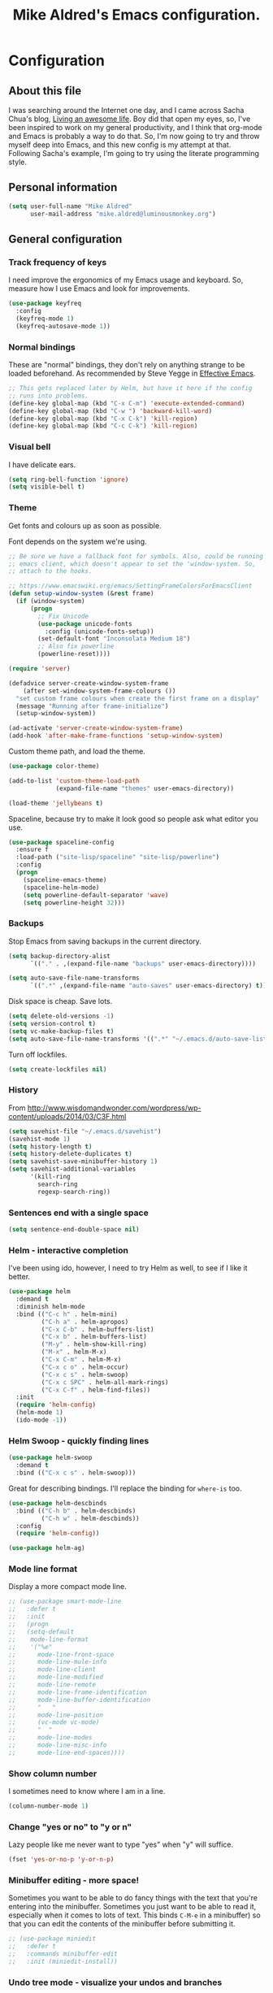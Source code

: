 #+TITLE: Mike Aldred's Emacs configuration.

* Configuration
** About this file
<<babel-init>>

I was searching around the Internet one day, and I came across Sacha
Chua's blog, [[http://sachachua.com/blog/][Living an awesome life]]. Boy did that open my eyes, so,
I've been inspired to work on my general productivity, and I think
that org-mode and Emacs is probably a way to do that. So, I'm now
going to try and throw myself deep into Emacs, and this new config is
my attempt at that. Following Sacha's example, I'm going to try using
the literate programming style.

** Personal information

#+BEGIN_SRC emacs-lisp
  (setq user-full-name "Mike Aldred"
        user-mail-address "mike.aldred@luminousmonkey.org")
#+END_SRC

** General configuration
*** Track frequency of keys
I need improve the ergonomics of my Emacs usage and keyboard. So, measure how I use Emacs and look for improvements.

#+begin_src emacs-lisp
  (use-package keyfreq
    :config
    (keyfreq-mode 1)
    (keyfreq-autosave-mode 1))
#+end_src

*** Normal bindings

These are "normal" bindings, they don't rely on anything strange to be
loaded beforehand. As recommended by Steve Yegge in [[https://sites.google.com/site/steveyegge2/effective-emacs][Effective Emacs]].

#+BEGIN_SRC emacs-lisp
  ;; This gets replaced later by Helm, but have it here if the config
  ;; runs into problems.
  (define-key global-map (kbd "C-x C-m") 'execute-extended-command)
  (define-key global-map (kbd "C-w ") 'backward-kill-word)
  (define-key global-map (kbd "C-x C-k") 'kill-region)
  (define-key global-map (kbd "C-c C-k") 'kill-region)
#+END_SRC

*** Visual bell

I have delicate ears.

#+BEGIN_SRC emacs-lisp
  (setq ring-bell-function 'ignore)
  (setq visible-bell t)
#+END_SRC

*** Theme
Get fonts and colours up as soon as possible.

Font depends on the system we're using.
#+BEGIN_SRC emacs-lisp
  ;; Be sure we have a fallback font for symbols. Also, could be running
  ;; emacs client, which doesn't appear to set the 'window-system. So,
  ;; attach to the hooks.

  ;; https://www.emacswiki.org/emacs/SettingFrameColorsForEmacsClient
  (defun setup-window-system (&rest frame)
    (if (window-system)
        (progn
          ;; Fix Unicode
          (use-package unicode-fonts
            :config (unicode-fonts-setup))
          (set-default-font "Inconsolata Medium 18")
          ;; Also fix powerline
          (powerline-reset))))

  (require 'server)

  (defadvice server-create-window-system-frame
      (after set-window-system-frame-colours ())
    "set custom frame colours when create the first frame on a display"
    (message "Running after frame-initialize")
    (setup-window-system))

  (ad-activate 'server-create-window-system-frame)
  (add-hook 'after-make-frame-functions 'setup-window-system)
#+END_SRC

Custom theme path, and load the theme.
#+BEGIN_SRC emacs-lisp
  (use-package color-theme)

  (add-to-list 'custom-theme-load-path
               (expand-file-name "themes" user-emacs-directory))

  (load-theme 'jellybeans t)
#+END_SRC

Spaceline, because try to make it look good so people ask what editor you use.

#+begin_src emacs-lisp
  (use-package spaceline-config
    :ensure f
    :load-path ("site-lisp/spaceline" "site-lisp/powerline")
    :config
    (progn
      (spaceline-emacs-theme)
      (spaceline-helm-mode)
      (setq powerline-default-separator 'wave)
      (setq powerline-height 32)))
#+end_src

*** Backups

Stop Emacs from saving backups in the current directory.

#+BEGIN_SRC emacs-lisp
  (setq backup-directory-alist
        `(("." . ,(expand-file-name "backups" user-emacs-directory))))

  (setq auto-save-file-name-transforms
        `((".*" ,(expand-file-name "auto-saves" user-emacs-directory) t)))
#+END_SRC

Disk space is cheap. Save lots.

#+BEGIN_SRC emacs-lisp
(setq delete-old-versions -1)
(setq version-control t)
(setq vc-make-backup-files t)
(setq auto-save-file-name-transforms '((".*" "~/.emacs.d/auto-save-list/" t)))
#+END_SRC

Turn off lockfiles.

#+begin_src emacs-lisp
  (setq create-lockfiles nil)
#+end_src

*** History

From http://www.wisdomandwonder.com/wordpress/wp-content/uploads/2014/03/C3F.html
#+BEGIN_SRC emacs-lisp
(setq savehist-file "~/.emacs.d/savehist")
(savehist-mode 1)
(setq history-length t)
(setq history-delete-duplicates t)
(setq savehist-save-minibuffer-history 1)
(setq savehist-additional-variables
      '(kill-ring
        search-ring
        regexp-search-ring))
#+END_SRC

*** Sentences end with a single space

#+BEGIN_SRC emacs-lisp
(setq sentence-end-double-space nil)
#+END_SRC

*** Helm - interactive completion
I've been using ido, however, I need to try Helm as well, to see if I
like it better.

#+BEGIN_SRC emacs-lisp
  (use-package helm
    :demand t
    :diminish helm-mode
    :bind (("C-c h" . helm-mini)
           ("C-h a" . helm-apropos)
           ("C-x C-b" . helm-buffers-list)
           ("C-x b" . helm-buffers-list)
           ("M-y" . helm-show-kill-ring)
           ("M-x" . helm-M-x)
           ("C-x C-m" . helm-M-x)
           ("C-x c o" . helm-occur)
           ("C-x c s" . helm-swoop)
           ("C-x c SPC" . helm-all-mark-rings)
           ("C-x C-f" . helm-find-files))
    :init
    (require 'helm-config)
    (helm-mode 1)
    (ido-mode -1))
#+END_SRC

*** Helm Swoop - quickly finding lines

#+begin_src emacs-lisp
  (use-package helm-swoop
    :demand t
    :bind (("C-x c s" . helm-swoop)))
#+end_src

Great for describing bindings. I'll replace the binding for =where-is= too.

#+BEGIN_SRC emacs-lisp
  (use-package helm-descbinds
    :bind (("C-h b" . helm-descbinds)
           ("C-h w" . helm-descbinds))
    :config
    (require 'helm-config))
#+END_SRC

#+begin_src emacs-lisp
  (use-package helm-ag)
#+end_src

*** Mode line format

Display a more compact mode line.

#+BEGIN_SRC emacs-lisp
  ;; (use-package smart-mode-line
  ;;   :defer t
  ;;   :init
  ;;   (progn
  ;;   (setq-default
  ;;    mode-line-format
  ;;    '("%e"
  ;;      mode-line-front-space
  ;;      mode-line-mule-info
  ;;      mode-line-client
  ;;      mode-line-modified
  ;;      mode-line-remote
  ;;      mode-line-frame-identification
  ;;      mode-line-buffer-identification
  ;;      "   "
  ;;      mode-line-position
  ;;      (vc-mode vc-mode)
  ;;      "  "
  ;;      mode-line-modes
  ;;      mode-line-misc-info
  ;;      mode-line-end-spaces))))
#+END_SRC

*** Show column number

I sometimes need to know where I am in a line.
#+begin_src emacs-lisp
  (column-number-mode 1)
#+end_src

*** Change "yes or no" to "y or n"

Lazy people like me never want to type "yes" when "y" will suffice.

#+BEGIN_SRC emacs-lisp
(fset 'yes-or-no-p 'y-or-n-p)
#+END_SRC

*** Minibuffer editing - more space!

    Sometimes you want to be able to do fancy things with the text
    that you're entering into the minibuffer. Sometimes you just want
    to be able to read it, especially when it comes to lots of text.
    This binds =C-M-e= in a minibuffer) so that you can edit the
    contents of the minibuffer before submitting it.

#+BEGIN_SRC emacs-lisp
  ;; (use-package miniedit
  ;;   :defer t
  ;;   :commands minibuffer-edit
  ;;   :init (miniedit-install))
#+END_SRC

*** Undo tree mode - visualize your undos and branches

People often struggle with the Emacs undo model, where there's really
no concept of "redo" - you simply undo the undo.
#
This lets you use =C-x u= (=undo-tree-visualize=) to visually walk
through the changes you've made, undo back to a certain point (or
redo), and go down different branches.

#+BEGIN_SRC emacs-lisp
  (use-package undo-tree
    :diminish undo-tree-mode
    :config
    (progn
      (global-undo-tree-mode)
      (setq undo-tree-visualizer-timestamps t)
      (setq undo-tree-visualizer-diff t)))
#+END_SRC

*** Help - guide-key

It's hard to remember keyboard shortcuts. The =guide-key= package pops
up help after a short delay.

#+BEGIN_SRC emacs-lisp
  (use-package guide-key
    :diminish guide-key-mode
    :config
    (progn
      (setq guide-key/guide-key-sequence '("C-x r" "C-x 4" "C-c" "C-c C-m"))
      (guide-key-mode 1)))  ; Enable guide-key-mode
#+END_SRC

*** UTF-8

From http://www.wisdomandwonder.com/wordpress/wp-content/uploads/2014/03/C3F.html
#+BEGIN_SRC emacs-lisp
(prefer-coding-system 'utf-8)
(when (display-graphic-p)
  (setq x-select-request-type '(UTF8_STRING COMPOUND_TEXT TEXT STRING)))
#+END_SRC

*** Browser
Use Google Chrome for browsing.

#+begin_src emacs-lisp
  (setq browse-url-browser-function 'browse-url-generic
        browse-url-generic-program "google-chrome-stable")
#+end_src

*** Exec Path
I need to make sure my own local programs get in the path. Under OSX it seems
the path isn't read correctly.

#+begin_src emacs-lisp
  (let ((path-from-shell (replace-regexp-in-string "[ \t\n]*$" "" (shell-command-to-string "$SHELL --login -i -c 'echo $PATH'"))))
      (setenv "PATH" path-from-shell)
      (setq exec-path (split-string path-from-shell path-separator)))

#+end_src

** Navigation
*** Projectile
For navigating files in a project easily.

#+begin_src emacs-lisp
  (use-package projectile
    :diminish projectile-mode
    :config
    (use-package helm-projectile)
    (helm-projectile-on)
    (projectile-global-mode t))
#+end_src

*** Helm-swoop - quickly finding lines

This promises to be a fast way to find things. Let's bind it to
=Ctrl-Shift-S= to see if I can get used to that...

#+BEGIN_SRC emacs-lisp
  (use-package helm-swoop
    :bind
    (("C-S-s" . helm-swoop)
     ("M-i" . helm-swoop)
     ("M-s s" . helm-swoop)
     ("M-s M-s" . helm-swoop)
     ("M-I" . helm-swoop-back-to-last-point)
     ("C-c M-i" . helm-multi-swoop)
     ("C-x M-i" . helm-multi-swoop-all))
    :config
    (progn
      (define-key isearch-mode-map (kbd "M-i") 'helm-swoop-from-isearch)
      (define-key helm-swoop-map (kbd "M-i") 'helm-multi-swoop-all-from-helm-swoop)))
#+END_SRC

*** Regex search forward and backward

#+begin_src emacs-lisp
  (bind-key "M-s" 'isearch-forward-regexp)
  (bind-key "M-r" 'isearch-backward-regexp)
#+end_src

*** Ace jump mode

For quickly navigating in the current buffers.

#+BEGIN_SRC emacs-lisp
  (use-package ace-jump-mode
    :config
    (setq ace-jump-mode-submode-list
          '(ace-jump-char-mode
            ace-jump-word-mode
            ace-jump-line-mode)))
#+END_SRC

*** Ace window

For quickly jumping, moving and deleting windows.

#+begin_src emacs-lisp
  (use-package ace-window
    :config (setq aw-keys '(?a ?s ?d ?f ?g ?h ?j ?k ?l))
    :bind ("C-x o" . ace-window))
#+end_src

*** Key chords

Key chords allows you to press two keys in quick succession to run a
command. You can find details on uncommon letter combinations for the
English language at [[http://www.johndcook.com/blog/2015/02/01/rare-bigrams/][Rare letter combinations and key chords]].

Some code from http://emacsredux.com/blog/2013/04/28/switch-to-previous-buffer/

#+BEGIN_SRC emacs-lisp
(defun my/key-chord-define (keymap keys command)
  "Define in KEYMAP, a key-chord of two keys in KEYS starting a COMMAND.
\nKEYS can be a string or a vector of two elements. Currently only elements
that corresponds to ascii codes in the range 32 to 126 can be used.
\nCOMMAND can be an interactive function, a string, or nil.
If COMMAND is nil, the key-chord is removed.

MODIFICATION: Do not define the transposed key chord.
"
  (if (/= 2 (length keys))
      (error "Key-chord keys must have two elements"))
  ;; Exotic chars in a string are >255 but define-key wants 128..255 for those
  (let ((key1 (logand 255 (aref keys 0)))
        (key2 (logand 255 (aref keys 1))))
    (define-key keymap (vector 'key-chord key1 key2) command)))
(fset 'key-chord-define 'my/key-chord-define)

(defvar my/key-chord-command-map (make-sparse-keymap))
(define-key my/key-chord-command-map "k" 'kill-sexp)
(define-key my/key-chord-command-map "." 'repeat)
#+END_SRC

#+BEGIN_SRC emacs-lisp
  (use-package key-chord
    :config
    (progn
      (fset 'key-chord-define 'my/key-chord-define)
      (setq key-chord-one-key-delay 0.16)
      (key-chord-mode 1)
      ;; k can be bound too
      (key-chord-define-global "uu" 'undo)
      (key-chord-define-global "jj" 'ace-jump-word-mode)
      (key-chord-define-global "jw" 'ace-window)
      (key-chord-define-global "jl" 'ace-jump-line-mode)

      ;; not an ace-jump, but still useful
      (key-chord-define-global "jZ" 'ace-jump-zap-to-char)
      (key-chord-define-global "FF" 'helm-find-files)))
#+END_SRC

*** Move to beginning of line
Copied from http://emacsredux.com/blog/2013/05/22/smarter-navigation-to-the-beginning-of-a-line/

#+BEGIN_SRC emacs-lisp
(defun my/smarter-move-beginning-of-line (arg)
  "Move point back to indentation of beginning of line.

Move point to the first non-whitespace character on this line.
If point is already there, move to the beginning of the line.
Effectively toggle between the first non-whitespace character and
the beginning of the line.

If ARG is not nil or 1, move forward ARG - 1 lines first.  If
point reaches the beginning or end of the buffer, stop there."
  (interactive "^p")
  (setq arg (or arg 1))

  ;; Move lines first
  (when (/= arg 1)
    (let ((line-move-visual nil))
      (forward-line (1- arg))))

  (let ((orig-point (point)))
    (back-to-indentation)
    (when (= orig-point (point))
      (move-beginning-of-line 1))))

;; remap C-a to `smarter-move-beginning-of-line'
(global-set-key [remap move-beginning-of-line]
                'my/smarter-move-beginning-of-line)
#+END_SRC

*** Hydra
clj-refactor needs Hydra, which I've been meaning to try.

#+begin_src emacs-lisp
  (use-package hydra)
#+end_src
** Writing
*** Lines.
Break text into visual lines, not logical.

#+begin_src emacs-lisp
  (remove-hook 'text-mode-hook #'turn-on-auto-fill)
  (add-hook 'text-mode-hook 'turn-on-visual-line-mode)
#+end_src

*** Markdown
I have projects where I need to use markdown.

#+begin_src emacs-lisp
  (use-package markdown-mode
    :mode (("\\`README\\.md'" . gfm-mode)
           ("\\.md\\'" . markdown-mode)
           ("\\.markdown\\'" . markdown-mode)))
#+end_src

*** Blog
For entering code snippets into my blog, but with the move to using Org mode,
it's not needed as much.

#+begin_src emacs-lisp
  (use-package htmlize)

  (defun htmlize-region-for-paste-css (beg end)
    "Htmlize the region and return just the HTML as a string.
  This forces the `inline-css' style and only returns the HTML
  body, but without the BODY tag.  This should make it useful for
  inserting the text to another HTML buffer."
    (let* ((htmlize-output-type 'css)
           (htmlbuf (htmlize-region beg end)))
      (unwind-protect
          (with-current-buffer htmlbuf
            (buffer-substring (plist-get htmlize-buffer-places 'content-start)
                              (plist-get htmlize-buffer-places 'content-end)))
        (kill-buffer htmlbuf))))

  (defun html-for-blog ()
    "Takes a region and returns it though htmlize."
    (interactive)
    (let* ((start (region-beginning))
           (end (region-end))
           (result (htmlize-region-for-paste-css start end))
           (htmlbuffer (generate-new-buffer "*code-html*")))
      (with-current-buffer htmlbuffer
        (insert result)
        (goto-char 1)
        (re-search-forward "<pre>\n")
        (replace-match "<pre class=\"src\"><code>")
        (re-search-forward "</pre>")
        (replace-match "</code></pre>")
        (clipboard-kill-ring-save (point-min) (point-max))
        (kill-buffer))))

#+end_src

*** Clean up Amazon URLs
Sometimes I reference Amazon URLs, so I'm going to use Steve Yegge's code to
make the URLs tidy. [[https://sites.google.com/site/steveyegge2/saving-time][Saving time]].

#+begin_src emacs-lisp
  (defun fix-amazon-url ()
    "Minimizes the Amazon URL under the point.  You can paste an Amazon
  URL out of your browser, put the cursor in it somewhere, and invoke
  this method to convert it."
    (interactive)
    (and (search-backward "http://www.amazon.com" (point-at-bol) t)
         (search-forward-regexp
    ".+/\\([A-Z0-9]\\{10\\}\\)/[^[:space:]\"]+" (point-at-eol) t)
         (replace-match
    (concat "http://www.amazon.com/o/asin/"
      (match-string 1)
      (match-string 3)))))
#+end_src

*** LaTex/ConText
Yeah, I use these.

#+begin_src emacs-lisp
  (use-package tex
    :ensure auctex
    :config
    (progn
      (setq TeX-auto-save t)
      (setq TeX-save-query nil)
      (setq TeX-parse-self t)
      (setq-default TeX-master nil)
      (setq TeX-PDF-mode t)
      (add-hook 'LaTeX-mode-hook 'visual-line-mode)
      (add-hook 'LaTeX-mode-hook 'flyspell-mode)
      (add-hook 'LaTeX-mode-hook 'LaTeX-math-mode)
      (eval-after-load 'tex
        '(add-to-list
          'TeX-command-list
          '("ConTeXt" "context --nonstopmode %t"
            TeX-run-TeX nil (context-mode) :help "Run ConTeXt")))))
#+end_src

** Coding
*** Documentation
Make documentation available.

#+begin_src emacs-lisp
  (use-package helm-dash
    :init
    (setq helm-dash-docsets-path "~/.docset")
    (setq helm-dash-browser-func 'eww)
    :config
    (add-hook 'clojure-mode-hook (lambda () (setq-local helm-dash-docsets '("Clojure")))))
#+end_src

*** Subword
#+begin_src emacs-lisp
  (use-package subword
    :diminish " ⊚")
#+end_src

*** Tab width of 2 is compact and readable
#+begin_src emacs-lisp
  (setq-default tab-width 2)

  (defun luminous-setup-sh-mode ()
      "Personal preferences for shell scripts."
    (interactive)
    (setq sh-basic-offset 2)
    (setq sh-indentation 2)
    (flycheck-mode)
    (subword-mode))

  (add-hook 'sh-mode-hook 'luminous-setup-sh-mode)
#+end_src

*** New lines are always indented

I almost always want to go to the right indentation on the next line.
#+begin_src emacs-lisp
  (global-set-key (kbd "RET") 'newline-and-indent)
#+end_src

*** Don't use GNU style for C code.

#+begin_src emacs-lisp
  (setq c-default-style "linux"
        c-basic-offset 4)
#+end_src

*** Fix Java indenting

Lining on params is not fun in Java.

#+begin_src emacs-lisp
  (use-package google-c-style
    :defer t
    :config
    (add-hook 'c-mode-common-hook
              (lambda()
                (subword-mode)
                (google-set-c-style)
                (google-make-newline-indent)
                (setq c-basic-offset 4))))
#+end_src

*** Expand region

This is something I have to get the hang of too. It gradually expands the
selection. Handy for Emacs Lisp.

#+begin_src emacs-lisp
  (use-package expand-region
    :defer t
    :bind ("C-=" . er/expand-region))
#+end_src

*** Autocomplete

#+begin_src emacs-lisp
  (use-package company
    :diminish company-mode
    :commands company-mode
    :init (add-hook 'prog-mode-hook 'company-mode)
    :config
    (progn
      (defun indent-or-complete ()
        (interactive)
        (if (looking-at "\\_>")
            (company-complete-common)
          (indent-according-to-mode)))

      (global-set-key "\t" 'indent-or-complete)))
#+end_src

*** Highlight matching parens

#+begin_src emacs-lisp
  (setq blink-matching-paren nil)
  (show-paren-mode t)
  (setq show-paren-delay 0)
  (setq show-paren-style 'mixed)
#+end_src

*** Rainbow mode

Because I can't tell what a colour is by looking at the RGB values.

#+begin_src emacs-lisp
  (use-package rainbow-mode
    :diminish rainbow-mode
    :config
    (add-hook 'text-mode-hook 'rainbow-mode))
#+end_src

*** Smartparens

When you get used to it you can't live without, especially lisp code.

#+begin_src emacs-lisp
  (use-package smartparens
    :diminish " ⚖"
    :config
    (progn
      (use-package smartparens-config :ensure f)
      (setq sp-highlight-pair-overlay nil)

      (define-key sp-keymap (kbd "M-k") #'sp-raise-sexp)

      (define-key sp-keymap (kbd "C-(") #'sp-forward-slurp-sexp)
      (define-key sp-keymap (kbd "C-{") #'sp-forward-barf-sexp)

      (sp-with-modes `(c-mode c++-mode js-mode java-mode clojure-mode clojurescript-mode))

      (sp-pair "(" ")" :wrap "M-(")
      (sp-pair "{" "}" :wrap "M-{")
      (sp-pair "[" "]" :wrap "M-[")

      ;; Use it everywhere
      (smartparens-global-strict-mode t)
      (show-smartparens-global-mode t)))
#+end_src

*** Spelling

I'm Australian mate, so we use the British dictionary.

#+begin_src emacs-lisp
  (use-package flyspell
    :diminish " ⓒ"
    :config
    (progn
      (setq ispell-program-name "aspell"
            ispell-dictionary "british"
            ispell-extra-args '("--sug-mode=ultra")
            ispell-silently-savep t)
      (add-hook 'ispell-initialize-spellchecker-hook
                (lambda ()
                  (setq ispell-base-dicts-override-alist
                        '((nil ; default
                           "[A-Za-z]" "[^A-Za-z]" "[']" t
                           ("-d" "en_GB" "--encoding=utf-8") nil utf-8)
                          ("australian"
                           "[A-Za-z]" "[^A-Za-z]" "[']" t
                           ("-d" "en_AU" "--encoding=utf-8") nil utf-8)
                          ("american" ; Yankee English
                           "[A-Za-z]" "[^A-Za-z]" "[']" t
                           ("-d" "en_US" "--encoding=utf-8") nil utf-8)
                          ("british" ; British English
                           "[A-Za-z]" "[^A-Za-z]" "[']" t
                           ("-d" "en_GB" "--encoding=utf-8") nil utf-8)))))

      (add-hook 'text-mode-hook 'flyspell-mode)
      (add-hook 'prog-mode-hook 'flyspell-prog-mode)))
#+end_src

*** Whitespace

#+begin_src emacs-lisp
  (use-package ethan-wspace
    :diminish " ☐"
    :commands global-ethan-wspace-mode
    :init
    (progn
      (global-ethan-wspace-mode)
      (setq require-final-newline nil)
      (setq mode-require-final-newline nil)))
#+end_src

*** Tabs
Tab indentation is a disease; a cancer of this planet.

#+begin_src emacs-lisp
  (set-default 'indent-tabs-mode nil)
#+end_src

*** New lines are always indented
#+begin_src emacs-lisp
  (global-set-key (kbd "RET") 'newline-and-indent)
#+end_src

*** Kill back to indentation
From [[https://github.com/purcell/emacs.d/blob/master/lisp/init-editing-utils.el]]

#+begin_src emacs-lisp
  (defun sanityinc/kill-back-to-indentation ()
    "Kill from point back to the first non-whitespace character on the line."
    (interactive)
    (let ((prev-pos (point)))
      (back-to-indentation)
      (kill-region (point) prev-pos)))

  (bind-key "C-M-<backspace>" 'sanityinc/kill-back-to-indentation)
#+end_src

*** Snippets

#+begin_src emacs-lisp
  (use-package yasnippet
    :diminish (yas-minor-mode . " Ⓨ")
    :commands (yas-global-mode yas-minor-mode)
    :config
    (progn
      (yas-global-mode 1)))
#+end_src

*** Clojure
#+begin_src emacs-lisp
    (use-package clojure-mode
      :init
      (progn
        (use-package clojure-mode-extra-font-locking)
        (use-package cider
          :init
          (progn
            (add-hook 'cider-mode-hook 'eldoc-mode)
            (add-hook 'cider-repl-mode-hook 'subword-mode))
          :config
          (setq nrepl-log-messages t
                cider-popup-stacktraces-in-repl t
                cider-repl-display-in-current-window t
                cider-repl-use-clojure-font-lock t
                cider-prompt-save-file-on-load 'always-save
                cider-font-lock-dynamically '(macro core function var)
                nrepl-hide-special-buffers t
                cider-overlays-use-font-lock t
                clojure-align-forms-automatically t
                clojure-use-backtracking-indent t)
          (cider-repl-toggle-pretty-printing))

        (setq clojure--prettify-symbols-alist
              '(("fn" . ?λ)
                ("not=" . ?≠)
                ("identical?" . ?≡)
                ("<=" . ?≤)
                (">=" . ?≥)
                ("->" . (?- (Br . Bc) ?- (Br . Bc) ?>))
                ("->>" .  (?\s (Br . Bl) ?\s (Br . Bl) ?\s
                                 (Bl . Bl) ?- (Bc . Br) ?- (Bc . Bc) ?>
                                 (Bc . Bl) ?- (Br . Br) ?>))))

        (add-hook 'clojure-mode-hook 'prettify-symbols-mode)

        (use-package clj-refactor
          :config
          (clj-refactor-mode 1)
          (yas-minor-mode 1)
          (cljr-add-keybindings-with-prefix "C-c C-m"))

        (use-package flycheck-clojure
          :init
          (progn
            (eval-after-load 'flycheck '(flycheck-clojure-setup))))))
#+end_src
**** 4Clojure
For Clojure practice.

#+begin_src emacs-lisp
  (use-package 4clojure)

  (defun endless/4clojure-check-and-proceed ()
    "Check the answer and show the next question if it worked."
    (interactive)
    (unless
        (save-excursion
          ;; Find last sexp (the answer).
          (goto-char (point-max))
          (forward-sexp -1)
          ;; Check the answer.
          (cl-letf ((answer
                     (buffer-substring (point) (point-max)))
                    ;; Preserve buffer contents, in case you failed.
                    ((buffer-string)))
            (goto-char (point-min))
            (while (search-forward "__" nil t)
              (replace-match answer))
            (string-match "failed." (4clojure-check-answers))))
      (4clojure-next-question)))

  (defadvice 4clojure/start-new-problem
      (after endless/4clojure/start-new-problem-advice () activate)
    ;; Prettify the 4clojure buffer.
    (goto-char (point-min))
    (forward-line 2)
    (forward-char 3)
    (fill-paragraph)
    ;; Position point for the answer
    (goto-char (point-max))
    (insert "\n\n\n")
    (forward-char -1)
    ;; Define our key.
    (local-set-key (kbd "M-j") #'endless/4clojure-check-and-proceed))
#+end_src
**** ClojureScript
Quick function for connecting to a figwheel session.

#+begin_src emacs-lisp
  (setq cider-cljs-lein-repl "(do (use 'figwheel-sidecar.repl-api) (start-figwheel!) (cljs-repl))")
#+end_src

*** Ocaml
#+begin_src emacs-lisp
  (load "tuareg/tuareg-site-file")
#+end_src
*** Flycheck
Error check anything I can.

#+begin_src emacs-lisp
  (use-package flycheck
    :commands flycheck-mode
    :diminish " Ⓕ"
    :defer t
    :config
    (progn

      ;; color mode line faces
      (defun monkey/defface-flycheck-mode-line-color (state)
        "Define a face for the given Flycheck STATE."
        (let* ((fname (intern (format "monkey-mode-line-flycheck-%s-face"
                                      (symbol-name state))))
               (foreground (face-foreground
                            (intern (format "flycheck-fringe-%s" state)))))
          (eval `(defface ,fname '((t ()))
                   ,(format "Color for Flycheck %s feedback in mode line."
                            (symbol-name state))
                   :group 'monkey))
          (set-face-attribute fname nil
                              :foreground foreground
                              :box (face-attribute 'mode-line :box))))

      (defun monkey/set-flycheck-mode-line-faces ()
        "Define or set the flycheck info mode-line faces."
        (mapcar 'monkey/defface-flycheck-mode-line-color
                '(error warning info)))
      (monkey/set-flycheck-mode-line-faces)

      (defmacro monkey/custom-flycheck-lighter (error)
        "Return a formatted string for the given ERROR (error, warning, info)."
        `(let* ((error-counts (flycheck-count-errors
                               flycheck-current-errors))
                (errorp (flycheck-has-current-errors-p ',error))
                (err (or (cdr (assq ',error error-counts)) "?"))
                (running (eq 'running flycheck-last-status-change)))
           (if (or errorp running) (format "•%s " err))))

      ;; Custom fringe indicator
      (when (fboundp 'define-fringe-bitmap)
        (define-fringe-bitmap 'my-flycheck-fringe-indicator
          (vector #b00000000
                  #b00000000
                  #b00000000
                  #b00000000
                  #b00000000
                  #b00000000
                  #b00000000
                  #b00011100
                  #b00111110
                  #b00111110
                  #b00111110
                  #b00011100
                  #b00000000
                  #b00000000
                  #b00000000
                  #b00000000
                  #b01111111)))

      (flycheck-define-error-level 'error
                                   :overlay-category 'flycheck-error-overlay
                                   :fringe-bitmap 'my-flycheck-fringe-indicator
                                   :fringe-face 'flycheck-fringe-error)

      (flycheck-define-error-level 'warning
                                   :overlay-category 'flycheck-warning-overlay
                                   :fringe-bitmap 'my-flycheck-fringe-indicator
                                   :fringe-face 'flycheck-fringe-warning)

      (flycheck-define-error-level 'info
                                   :overlay-category 'flycheck-info-overlay
                                   :fringe-bitmap 'my-flycheck-fringe-indicator
                                   :fringe-face 'flycheck-fringe-info)

      (add-hook 'after-init-hook #'global-flycheck-mode)))

  (use-package flycheck-pos-tip
    :init (eval-after-load 'flycheck
            '(setq flycheck-display-errors-function #'flycheck-pos-tip-error-messages)))
#+end_src

*** YAML
A project I'm working on needs me to edit YAML.
#+begin_src emacs-lisp
  (use-package yaml-mode
    :mode (("\\.yaml\\'" . yaml-mode)))
#+end_src

*** LaTex/ConText
#+begin_src emacs-lisp
  (use-package tex-site :ensure f)
#+end_src

*** Git

#+begin_src emacs-lisp
  (use-package magit
    :commands magit-get-top-dir
    :bind (("C-c g" . magit-status)
           ("C-c C-g l" . magit-file-log)
           ("C-c f" . magit-grep)))


#+end_src

*** Mercurial

#+begin_src emacs-lisp
  (use-package monky)
#+end_src

*** EDiff
Configure ediff so it's sensible.

#+begin_src emacs-lisp
  (setq ediff-window-setup-function 'ediff-setup-windows-plain)
  (setq ediff-split-window-function 'split-window-horizontally)
  (setq ediff-diff-options "-w")
#+end_src

** Email
Gnus has it's own config (should it be moved here?)

Sending out SMTP, use local Postfix service.

#+begin_src emacs-lisp
  (setq smtpmail-smtp-server "localhost")
  (setq smtpmail-smtp-service 25)
#+end_src

Emacs can send mail without Gnus.

#+begin_src emacs-lisp
    (use-package dot-gnus
      :ensure f)

    (setq send-mail-function 'smtpmail-send-it)
#+end_src

OfflineIMAP

#+begin_src emacs-lisp
  (use-package offlineimap)
#+end_src

BBDB

#+begin_src emacs-lisp
  (use-package bbdb)
#+end_src

** EMMS

#+begin_src emacs-lisp
  (use-package emms-setup
    :ensure f
    :load-path "site-lisp/emms/lisp"
    :defer t
    :config
    (progn
      (emms-all)
      (emms-default-players)))
#+end_src


** Twitter

I use Twitter as well.

#+begin_src emacs-lisp
  (use-package twittering-mode
    :defer t
    :config
    (setq twittering-icon-mode t
          twittering-use-master-password t))
#+end_src

** Org Mode

Start to use org-mode for everything I can.

#+begin_src emacs-lisp
  (use-package org-plus-contrib)
#+end_src

#+begin_src emacs-lisp
  (use-package org
    :ensure t)
#+end_src

*** My files

Trying a new org-mode scheme for files.

| organiser.org | My main Org file             |
| work.org      | Work related notes and TODOs |
| people.org    | People-related tasks         |
| archive.org   | Archive (duh)                |
| projects.org  | Personal Project Tracking    |
| personal.org  | Personal Development         |

*** Modules
#+begin_src emacs-lisp
  (setq org-modules '(org-bbdb
                      org-gnus
                      org-info
                      org-habit
                      org-drill))

  (eval-after-load 'org
    '(org-load-modules-maybe t))
#+end_src

*** Use CSS for any HTML output

#+begin_src emacs-lisp
  (setq org-export-htmlize-output-type 'css)
#+end_src

*** Keyboard shortcuts

#+begin_src emacs-lisp
  (bind-key "C-c r" 'org-capture)
  (bind-key "C-c a" 'org-agenda)
  (bind-key "C-c l" 'org-store-link)
  (bind-key "C-c L" 'org-insert-link-global)
  (bind-key "C-c C-r" 'org-refile org-mode-map)
#+end_src

Allow for clock in via agenda mode.

#+begin_src emacs-lisp
  (eval-after-load 'org-agenda
    '(bind-key "i" 'org-agenda-clock-in org-agenda-mode-map))
#+end_src

**** Speed commands

 These are great for quickly acting on tasks.

 #+begin_src emacs-lisp
   (setq org-use-effective-time t)

   (defun my/org-use-speed-commands-for-headings-and-lists ()
     "Activate speed commands on list items too."
     (or (and (looking-at org-outline-regexp) (looking-back "^\**"))
         (save-excursion (and (looking-at (org-item-re)) (looking-back "^[ \t]*")))))
   (setq org-use-speed-commands 'my/org-use-speed-commands-for-headings-and-lists)

   (add-to-list 'org-speed-commands-user '("x" org-todo "DONE"))
   (add-to-list 'org-speed-commands-user '("y" org-todo-yesterday "DONE"))
   (add-to-list 'org-speed-commands-user '("s" call-interactively 'org-schedule))
   (add-to-list 'org-speed-commands-user '("i" call-interactively 'org-clock-in))
   (add-to-list 'org-speed-commands-user '("o" call-interactively 'org-clock-out))
   (add-to-list 'org-speed-commands-user '("$" call-interactively 'org-archive-subtree))
 #+end_src

*** Taking notes

My org files are shared on Dropbox, so they're synced between all the different
machines I use.

#+begin_src emacs-lisp
  (setq org-directory "~/Dropbox/GTD")
  (setq org-notes-file (concat org-directory "/organiser.org"))
  (setq org-work-file (concat org-directory "/work.org"))
  (setq org-people-file (concat org-directory "/people.org"))
  (setq org-journal-file (concat org-directory "/journal.org"))
  (setq org-projects-file (concat org-directory "/projects.org"))
  (setq org-personal-file (concat org-directory "/personal.org"))
  (setq org-woodworking-file (concat org-directory "/woodworking.org"))
#+end_src

*** Frequently accessed files
Registers allow you to jump to a file or other location quickly. To jump to a
register, use =C-x r j= followed by the letter of the register.

#+begin_src emacs-lisp
  (defvar my/refile-map (make-sparse-keymap))

  (defmacro my/defshortcut (key file)
    `(progn
       (set-register ,key (cons 'file ,file))
       (define-key my/refile-map
         (char-to-string ,key)
         (lambda (prefix)
           (interactive "p")
           (let ((org-refile-targets '(((,file) :maxlevel . 6)))
                 (current-prefix-arg (or current-prefix-arg '(4))))
             (call-interactively 'org-refile))))))

  (my/defshortcut ?i (expand-file-name "monkey.org" user-emacs-directory))
  (my/defshortcut ?o org-notes-file)
#+end_src

**** Templates

Use =org-capture= templates to add tasks quickly.

#+begin_src emacs-lisp
  (defvar my/org-basic-task-template "* TODO %^{Task}
    SCHEDULED: %^t
    :PROPERTIES:
    :Effort: %^{effort|1:00|0:05|0:15|0:30|2:00|4:00}
    :END:
    %?
  " "Basic task data")

  (defun capture-report-date-file (path)
    (let ((name (read-string "File Title: ")))
      (expand-file-name (format "%s-%s.org"
                                (format-time-string "%Y-%m-%d")
                                name) path)))

  (setq org-capture-templates
        `(("t" "Tasks" entry
           (file+headline org-notes-file "Tasks")
           ,my/org-basic-task-template)
          ("T" "Quick task" entry
           (file+headline org-notes-file "Tasks")
           "* TODO %^{Task}"
           :immediate-finish t)
          ("b" "Work task" entry
           (file+headline org-work-file "Tasks")
           ,my/org-basic-task-template)
          ("p" "People task" entry
           (file+headline org-people-file "Tasks")
           ,my/org-basic-task-template)
          ("j" "Journal entry" plain
           (file+datetree org-journal-file)
           "%K = %a\n%i\n%?\n"
           :unnarrowed t)
          ("B" "Blog Entry" plain
           (file (capture-report-date-file "~/Projects/monkey-blog/resources/posts/"))
           "#+title: %^{Title}
  ,#+date: %T\n\n%?"
           )
          ("m" "TODO from Mail" entry
           (file+headline org-notes-file "Tasks")
           "* TODO %?, Link: %a")))
#+end_src

**** Gnus e-mail tasks
When making a task based off an e-mail, I will archive the e-mail, be sure to
update the link so it points to the archived e-mail.

[[http://stackoverflow.com/questions/15736590/how-to-automatically-track-links-in-org-mode-to-gnus-messages][How to automatically track links in org mode]]

#+begin_src emacs-lisp
  (defun my/org-link-archved-mail ()
    (interactive)
    (goto-char 1)
    (let ((search-invisible t))
      (replace-string "INBOX" "org-archive")))

  (add-hook 'org-capture-before-finalize-hook 'my/org-link-archved-mail)
#+end_src

**** Refiling

=org-refile= lets you organize notes by typing in the headline to file them under.
#+begin_src emacs-lisp
  (setq org-reverse-note-order t)
  (setq org-refile-use-outline-path nil)
  (setq org-refile-allow-creating-parent-nodes 'confirm)
  (setq org-refile-use-cache nil)
  (setq org-refile-targets '((org-agenda-files . (:maxlevel . 6))))
  (setq org-blank-before-new-entry nil)
#+end_src

*** Tasks
**** Managing tasks
***** Track TODO state

      The parentheses indicate keyboard shortcuts that I can use to set the task
      state. =@= and =!= toggle logging. =@= prompts you for a note, and =!=
      automatically logs the timestamp of the state change.

#+begin_src emacs-lisp
  (setq org-todo-keywords
        '((sequence
           "TODO(t)" ; next action
           "STARTED(s)"
           "WAITING(w@/!)"
           "SOMEDAY(.)" "|" "DONE(x!)" "CANCELLED(c@)")
          (sequence "TODELEGATE(-)" "DELEGATED(d)" "|" "COMPLETE(x)")))
#+end_src

*** Habits
    Starting to use org-habit.
#+begin_src emacs-lisp
  (setq org-habit-graph-column 60)
  (setq org-habit-show-habits-only-for-today nil)
#+end_src
*** Org agenda
**** Basic configuation

#+begin_src emacs-lisp
  (setq org-agenda-files
        (delq nil
              (mapcar (lambda (x) (and (file-exists-p x) x))
                      `(,org-notes-file
                        ,org-work-file
                        ,org-people-file
                        ,org-journal-file
                        ,org-projects-file
                        ,org-personal-file
                        ,org-woodworking-file))))
#+end_src

Look at two days at a time, see log entries, but not scheduled items that are
finished. Use a timegrid.

#+begin_src emacs-lisp
  (setq org-agenda-span 2)
  (setq org-agenda-sticky nil)
  (setq org-agenda-inhibit-startup t)
  (setq org-agenda-use-tag-inheritance t)
  (setq org-agenda-show-log t)
  (setq org-agenda-skip-scheduled-if-done t)
  (setq org-agenda-skip-deadline-if-done t)
  (setq org-agenda-skip-deadline-prewarning-if-scheduled 'pre-scheduled)
  (setq org-agenda-time-grid
        '((daily today require-timed)
          "----------------"
          (800 1000 1200 1400 1600 1800)))
  (setq org-columns-default-format "%50ITEM %12SCHEDULED %TODO %3PRIORITY %Effort{:} %TAGS")
#+end_src

**** Start weeks on a Saturday

This is something that Sacha does in her config, her reasoning for it makes
sense enough for me to try it: [[http://sachachua.com/blog/2010/11/week-beginnings/][week beginnings]].

#+begin_src emacs-lisp
  (setq org-agenda-start-on-weekday 6)
#+end_src
**** Custom commands

Experimenting with custom commands for org agenda.

| Key | Description                          |
| .   | What am I waiting for?               |
| o   | Show personal and misc tasks         |
| b   | Show work related tasks              |
| w   | Show all tasks for the upcoming week |

#+begin_src emacs-lisp
  (setq org-agenda-custom-commands
        `(("." "Waiting for" todo "WAITING")
          ("o" todo ""
           ((org-agenda-files `(,org-notes-file))))
          ("b" todo ""
           ((org-agenda-files `(,org-work-file))))
          ("w" "Weekly review" agenda ""
           ((org-agenda-span 7)
            (org-agenda-log-mode 1)))
          ("u" "Unscheduled tasks" tags-todo "-someday-TODO=\"SOMEDAY\"-TODO=\"DELEGATED\"-TODO=\"WAITING\"-project"
           ((org-agenda-skip-function 'my/org-agenda-skip-scheduled)
            (org-agenda-view-columns-initially t)
            (org-tags-exclude-from-inheritance '("project"))
            (org-agenda-overriding-header "Unscheduled TODO entries: ")
            (org-columns-default-format "%50ITEM %TODO %3PRIORITY %Effort{:} %TAGS")
            (org-agenda-sorting-strategy '(todo-state-up priority-down effort-up tag-up category-keep))))))
#+end_src

**** Make it easy to mark a task as done

Great for quickly going through the to-do list. Gets rid of one
extra keystroke. ;)

#+begin_src emacs-lisp
  (defun my/org-agenda-done (&optional arg)
    "Mark current TODO as done.
  This changes the line at point, all other lines in the agenda referring to
  the same tree node, and the headline of the tree node in the Org-mode file."
    (interactive "P")
    (org-agenda-todo "DONE"))
  ;; Override the key definition for org-exit
  (eval-after-load 'org-agenda
    '(define-key org-agenda-mode-map "x" 'my/org-agenda-done))
#+end_src

**** Make it easy to mark a task as done and create a follow-up task

#+begin_src emacs-lisp
    (defun my/org-agenda-mark-done-and-add-followup ()
      "Mark the current TODO as done and add another task after it.
  Creates it at the same level as the previous task, so it's better to use
  this with to-do items than with projects or headings."
      (interactive)
      (org-agenda-todo "DONE")
      (org-agenda-switch-to)
      (org-capture 0 "t"))
  ;; Override the key definition
  (eval-after-load 'org-agenda
    '(define-key org-agenda-mode-map "X" 'my/org-agenda-mark-done-and-add-followup))
#+end_src

**** Capture something based on the agenda

#+begin_src emacs-lisp
  (defun my/org-agenda-new ()
    "Create a new note or task at the current agenda item.
  Creates it at the same level as the previous task, so it's better to use
  this with to-do items than with projects or headings."
    (interactive)
    (org-agenda-switch-to)
    (org-capture 0))
  ;; New key assignment
  (eval-after-load 'org-agenda
    '(define-key org-agenda-mode-map "N" 'my/org-agenda-new))
#+end_src

*** Archiving

From http://stackoverflow.com/questions/6997387/how-to-archive-all-the-done-tasks-using-a-single-command
#+begin_src emacs-lisp
(defun my/org-archive-done-tasks ()
  "Archive finished or cancelled tasks."
  (interactive)
  (org-map-entries
   (lambda ()
     (org-archive-subtree)
     (setq org-map-continue-from (outline-previous-heading)))
   "TODO=\"DONE\"|TODO=\"CANCELLED\"" (if (org-before-first-heading-p) 'file 'tree)))
#+end_src

*** Enable Org Lists and Tables to email
    http://pragmaticemacs.com/emacs/use-org-mode-tables-and-structures-in-emails-and-elsewhere/
#+begin_src emacs-lisp
  (add-hook 'message-mode-hook 'turn-on-orgtbl)
  (add-hook 'message-mode-hook 'turn-on-orgstruct++)
#+end_src
*** Templates
**** Structure Templates
#+begin_src emacs-lisp
  (setq org-structure-template-alist
        '(("l" "#+begin_src emacs-lisp\n?\n#+end_src" "<src lang=\"emacs-lisp\">\n?</src>")))
#+end_src
** Terminal
Try to use Emacs for my terminal.

#+begin_src emacs-lisp
  (use-package multi-term
    :config
    (global-set-key (kbd "C-c m") 'multi-term-next)
    (add-hook 'term-mode-hook (lambda()
                                (yas-minor-mode -1))))
#+end_src
** Graphviz
I use Grapviz sometimes.

#+begin_src emacs-lisp
  (use-package graphviz-dot-mode)
#+end_src
